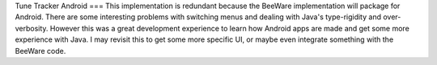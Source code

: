 Tune Tracker Android
===
This implementation is redundant because the BeeWare implementation will package for Android. There are some interesting problems with switching menus and dealing with Java's type-rigidity and over-verbosity. However this was a great development experience to learn how Android apps are made and get some more experience with Java. I may revisit this to get some more specific UI, or maybe even integrate something with the BeeWare code. 
